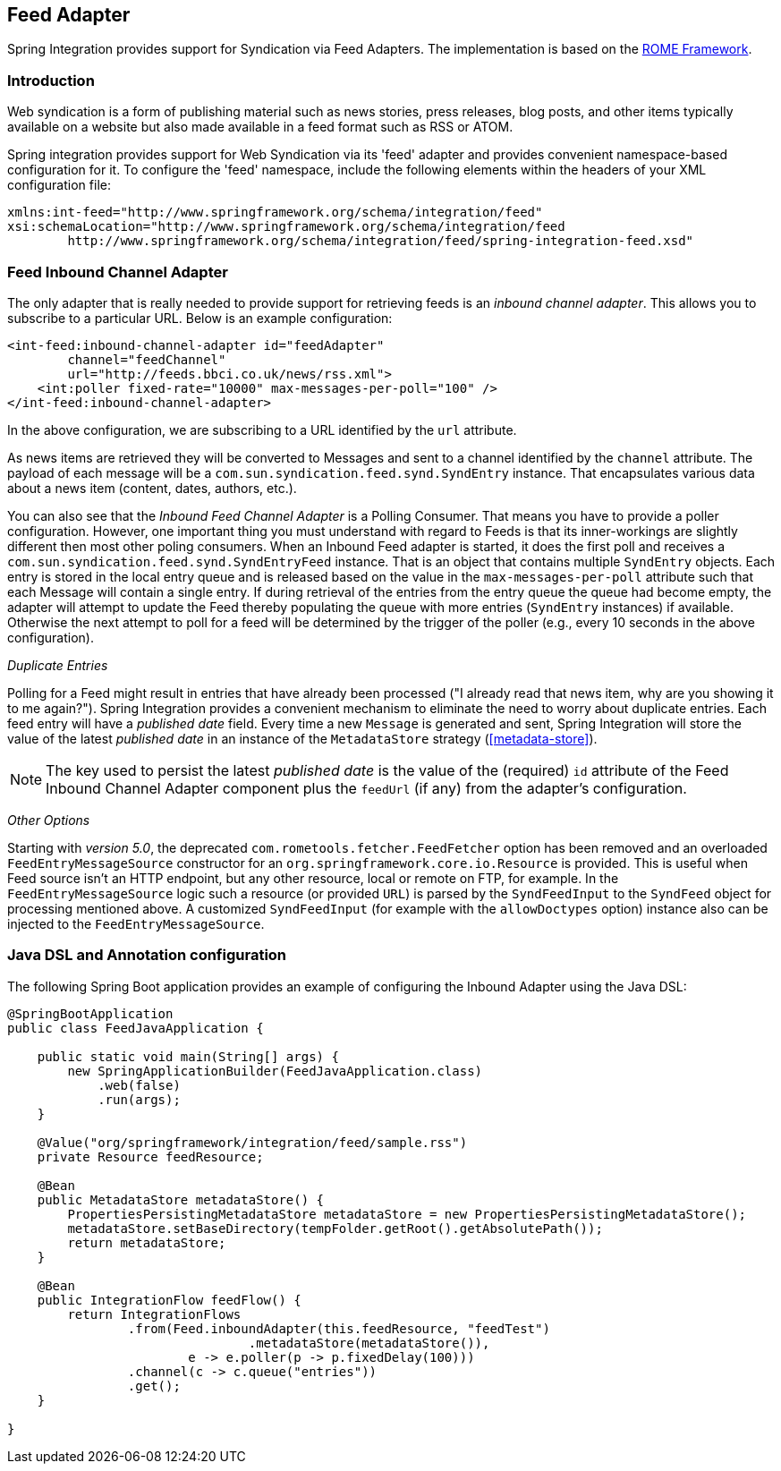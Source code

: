 [[feed]]
== Feed Adapter

Spring Integration provides support for Syndication via Feed Adapters.
The implementation is based on the https://rometools.github.io/rome/[ROME Framework].

[[feed-intro]]
=== Introduction

Web syndication is a form of publishing material such as news stories, press releases, blog posts, and other items typically available on a website but also made available in a feed format such as RSS or ATOM.

Spring integration provides support for Web Syndication via its 'feed' adapter and provides convenient namespace-based configuration for it.
To configure the 'feed' namespace, include the following elements within the headers of your XML configuration file:
[source,xml]
----
xmlns:int-feed="http://www.springframework.org/schema/integration/feed"
xsi:schemaLocation="http://www.springframework.org/schema/integration/feed
	http://www.springframework.org/schema/integration/feed/spring-integration-feed.xsd"
----

[[feed-inbound-channel-adapter]]
=== Feed Inbound Channel Adapter

The only adapter that is really needed to provide support for retrieving feeds is an _inbound channel adapter_.
This allows you to subscribe to a particular URL.
Below is an example configuration:
[source,xml]
----
<int-feed:inbound-channel-adapter id="feedAdapter"
        channel="feedChannel"
        url="http://feeds.bbci.co.uk/news/rss.xml">
    <int:poller fixed-rate="10000" max-messages-per-poll="100" />
</int-feed:inbound-channel-adapter>
----

In the above configuration, we are subscribing to a URL identified by the `url` attribute.

As news items are retrieved they will be converted to Messages and sent to a channel identified by the `channel` attribute.
The payload of each message will be a `com.sun.syndication.feed.synd.SyndEntry` instance.
That encapsulates various data about a news item (content, dates, authors, etc.).

You can also see that the _Inbound Feed Channel Adapter_ is a Polling Consumer.
That means you have to provide a poller configuration.
However, one important thing you must understand with regard to Feeds is that its inner-workings are slightly different then most other poling consumers.
When an Inbound Feed adapter is started, it does the first poll and receives a `com.sun.syndication.feed.synd.SyndEntryFeed` instance.
That is an object that contains multiple `SyndEntry` objects.
Each entry is stored in the local entry queue and is released based on the value in the `max-messages-per-poll` attribute such that each Message will contain a single entry.
If during retrieval of the entries from the entry queue the queue had become empty, the adapter will attempt to update the Feed thereby populating the queue with more entries (`SyndEntry` instances) if available.
Otherwise the next attempt to poll for a feed will be determined by the trigger of the poller (e.g., every 10 seconds in the above configuration).

_Duplicate Entries_

Polling for a Feed might result in entries that have already been processed ("I already read that news item, why are you showing it to me again?").
Spring Integration provides a convenient mechanism to eliminate the need to worry about duplicate entries.
Each feed entry will have a _published date_ field.
Every time a new `Message` is generated and sent, Spring Integration will store the value of the latest _published date_ in an instance of the `MetadataStore` strategy (<<metadata-store>>).

NOTE: The key used to persist the latest _published date_ is the value of the (required) `id` attribute of the Feed Inbound Channel Adapter component plus the `feedUrl` (if any) from the adapter's configuration.

_Other Options_

Starting with _version 5.0_, the deprecated `com.rometools.fetcher.FeedFetcher` option has been removed and an overloaded `FeedEntryMessageSource` constructor for an `org.springframework.core.io.Resource` is provided.
This is useful when Feed source isn't an HTTP endpoint, but any other resource, local or remote on FTP, for example.
In the `FeedEntryMessageSource` logic such a resource (or provided `URL`) is parsed by the `SyndFeedInput` to the `SyndFeed` object for processing mentioned above.
A customized `SyndFeedInput` (for example with the `allowDoctypes` option) instance also can be injected to the `FeedEntryMessageSource`.

[[feed-java-configuration]]
=== Java DSL and Annotation configuration

The following Spring Boot application provides an example of configuring the Inbound Adapter using the Java DSL:

[source, java]
----
@SpringBootApplication
public class FeedJavaApplication {

    public static void main(String[] args) {
        new SpringApplicationBuilder(FeedJavaApplication.class)
            .web(false)
            .run(args);
    }

    @Value("org/springframework/integration/feed/sample.rss")
    private Resource feedResource;

    @Bean
    public MetadataStore metadataStore() {
        PropertiesPersistingMetadataStore metadataStore = new PropertiesPersistingMetadataStore();
        metadataStore.setBaseDirectory(tempFolder.getRoot().getAbsolutePath());
        return metadataStore;
    }

    @Bean
    public IntegrationFlow feedFlow() {
        return IntegrationFlows
                .from(Feed.inboundAdapter(this.feedResource, "feedTest")
                                .metadataStore(metadataStore()),
                        e -> e.poller(p -> p.fixedDelay(100)))
                .channel(c -> c.queue("entries"))
                .get();
    }

}
----
